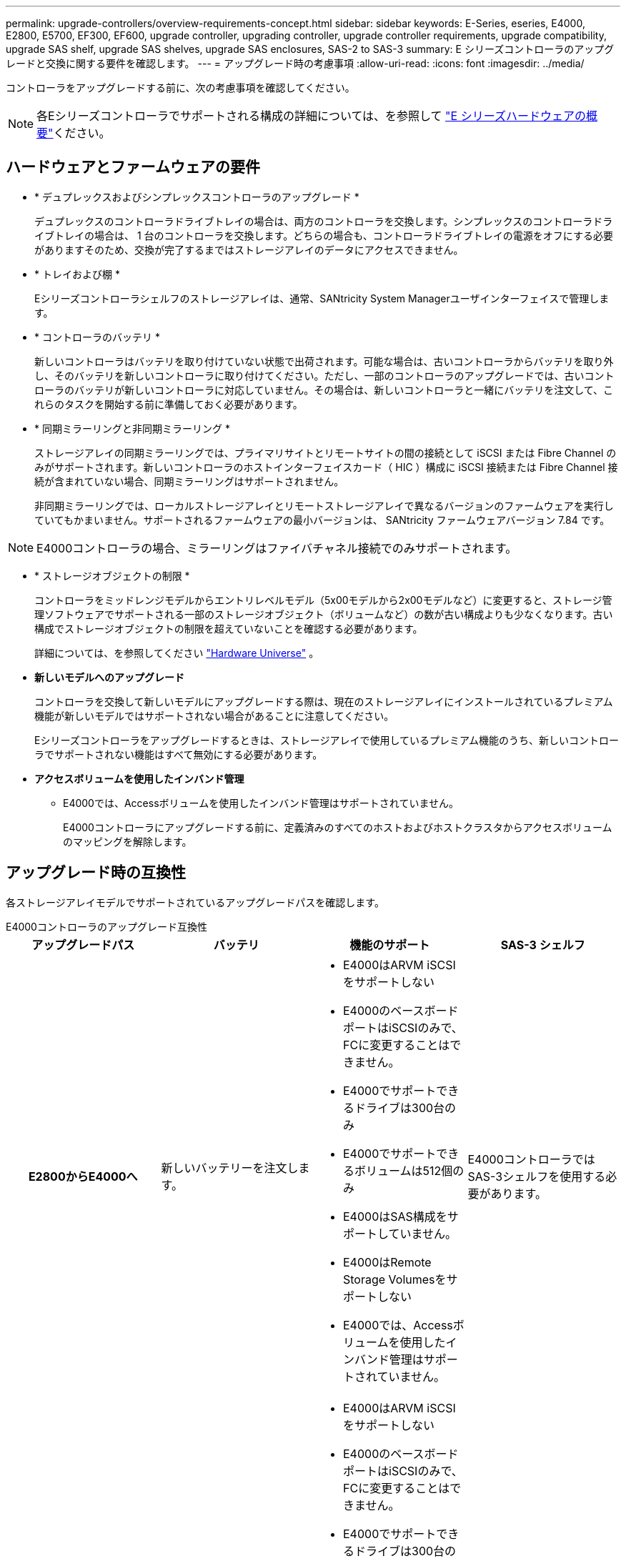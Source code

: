 ---
permalink: upgrade-controllers/overview-requirements-concept.html 
sidebar: sidebar 
keywords: E-Series, eseries, E4000, E2800, E5700, EF300, EF600, upgrade controller, upgrading controller, upgrade controller requirements, upgrade compatibility, upgrade SAS shelf, upgrade SAS shelves, upgrade SAS enclosures, SAS-2 to SAS-3 
summary: E シリーズコントローラのアップグレードと交換に関する要件を確認します。 
---
= アップグレード時の考慮事項
:allow-uri-read: 
:icons: font
:imagesdir: ../media/


[role="lead"]
コントローラをアップグレードする前に、次の考慮事項を確認してください。


NOTE: 各Eシリーズコントローラでサポートされる構成の詳細については、を参照して https://docs.netapp.com/us-en/e-series/getting-started/learn-hardware-concept.html#e2800-models["E シリーズハードウェアの概要"]ください。



== ハードウェアとファームウェアの要件

* * デュプレックスおよびシンプレックスコントローラのアップグレード *
+
デュプレックスのコントローラドライブトレイの場合は、両方のコントローラを交換します。シンプレックスのコントローラドライブトレイの場合は、 1 台のコントローラを交換します。どちらの場合も、コントローラドライブトレイの電源をオフにする必要がありますそのため、交換が完了するまではストレージアレイのデータにアクセスできません。

* * トレイおよび棚 *
+
Eシリーズコントローラシェルフのストレージアレイは、通常、SANtricity System Managerユーザインターフェイスで管理します。

* * コントローラのバッテリ *
+
新しいコントローラはバッテリを取り付けていない状態で出荷されます。可能な場合は、古いコントローラからバッテリを取り外し、そのバッテリを新しいコントローラに取り付けてください。ただし、一部のコントローラのアップグレードでは、古いコントローラのバッテリが新しいコントローラに対応していません。その場合は、新しいコントローラと一緒にバッテリを注文して、これらのタスクを開始する前に準備しておく必要があります。

* * 同期ミラーリングと非同期ミラーリング *
+
ストレージアレイの同期ミラーリングでは、プライマリサイトとリモートサイトの間の接続として iSCSI または Fibre Channel のみがサポートされます。新しいコントローラのホストインターフェイスカード（ HIC ）構成に iSCSI 接続または Fibre Channel 接続が含まれていない場合、同期ミラーリングはサポートされません。

+
非同期ミラーリングでは、ローカルストレージアレイとリモートストレージアレイで異なるバージョンのファームウェアを実行していてもかまいません。サポートされるファームウェアの最小バージョンは、 SANtricity ファームウェアバージョン 7.84 です。




NOTE: E4000コントローラの場合、ミラーリングはファイバチャネル接続でのみサポートされます。

* * ストレージオブジェクトの制限 *
+
コントローラをミッドレンジモデルからエントリレベルモデル（5x00モデルから2x00モデルなど）に変更すると、ストレージ管理ソフトウェアでサポートされる一部のストレージオブジェクト（ボリュームなど）の数が古い構成よりも少なくなります。古い構成でストレージオブジェクトの制限を超えていないことを確認する必要があります。

+
詳細については、を参照してください http://hwu.netapp.com/home.aspx["Hardware Universe"^] 。

* *新しいモデルへのアップグレード*
+
コントローラを交換して新しいモデルにアップグレードする際は、現在のストレージアレイにインストールされているプレミアム機能が新しいモデルではサポートされない場合があることに注意してください。

+
Eシリーズコントローラをアップグレードするときは、ストレージアレイで使用しているプレミアム機能のうち、新しいコントローラでサポートされない機能はすべて無効にする必要があります。

* *アクセスボリュームを使用したインバンド管理*
+
** E4000では、Accessボリュームを使用したインバンド管理はサポートされていません。
+
E4000コントローラにアップグレードする前に、定義済みのすべてのホストおよびホストクラスタからアクセスボリュームのマッピングを解除します。







== アップグレード時の互換性

各ストレージアレイモデルでサポートされているアップグレードパスを確認します。

[role="tabbed-block"]
====
.E4000コントローラのアップグレード互換性
--
[cols="h,d,d,d"]
|===
| アップグレードパス | バッテリ | 機能のサポート | SAS-3 シェルフ 


| E2800からE4000へ  a| 
新しいバッテリーを注文します。
 a| 
* E4000はARVM iSCSIをサポートしない
* E4000のベースボードポートはiSCSIのみで、FCに変更することはできません。
* E4000でサポートできるドライブは300台のみ
* E4000でサポートできるボリュームは512個のみ
* E4000はSAS構成をサポートしていません。
* E4000はRemote Storage Volumesをサポートしない
* E4000では、Accessボリュームを使用したインバンド管理はサポートされていません。

 a| 
E4000コントローラではSAS-3シェルフを使用する必要があります。



| E5700からE4000へ  a| 
新しいバッテリーを注文します。
 a| 
* E4000はARVM iSCSIをサポートしない
* E4000のベースボードポートはiSCSIのみで、FCに変更することはできません。
* E4000でサポートできるドライブは300台のみ
+
** E5700は最大480本のドライブをサポート


* E4000でサポートできるボリュームは512個のみ
+
** E5700では最大2、048個のボリュームをサポート可能


* InfiniBandホストインターフェイスカードのサポートは利用できません
* E4000はSAS構成をサポートしていません。
* E4000はRemote Storage Volumesをサポートしない
* E4000では、Accessボリュームを使用したインバンド管理はサポートされていません。

 a| 
E4000コントローラではSAS-3シェルフを使用する必要があります。

|===
--
.EF600 / EF300コントローラのアップグレード時の互換性
--
[cols="h,d,d,d"]
|===
| アップグレードパス | バッテリ | 機能のサポート | SAS-3 シェルフ 


| 別のホストインターフェイスカードを使用したEF600からEF600への  a| 
古いバッテリを再利用します。
 a| 
* シンプロビジョニングボリュームはサポートされない
* 同期ミラーリングはサポートされない

| EF600コントローラでSAS-3シェルフを使用する必要があります。 


| EF300からEF600へ  a| 
古いバッテリを再利用します。
 a| 
* シンプロビジョニングボリュームはサポートされない
* 同期ミラーリングはサポートされない

 a| 
EF600コントローラでSAS-3シェルフを使用する必要があります。

|===
--
.レガシーコントローラのアップグレード時の互換性
--
[cols="h,d,d,d,d"]
|===
| アップグレードパス | バッテリ | ベンダーID | 機能のサポート | SAS-3 シェルフ 


| E2x00 から E2x00  a| 
古いバッテリを再利用します。
 a| 
追加の手順が必要です。
 a| 
E2700では従来のSnapshotはサポートされません。
 a| 
E2800 コントローラは、 SAS-2 シェルフには配置できません。



| E2x00 から E5x00  a| 
新しいバッテリーを注文します。
 a| 
E2600からE5500またはE5600にアップグレードする場合、またはE2700からE5400にアップグレードする場合は、追加の手順が必要です。
 a| 
* E5500 または E5600 では、従来の Snapshot はサポートされません。
* iSCSI HIC を搭載した E5500 または E5600 では、従来のリモートボリュームミラーリング（ RVM ）はサポートされません。
* iSCSI HIC を搭載した E5500 または E5600 では、 Data Assurance はサポートされません。
* E5700 コントローラは SAS-2 シェルフには配置できません。

 a| 
E5400、E5500、およびE5600コントローラはSAS-3シェルフには配置できません。



| E5x00 から E2x00  a| 
新しいバッテリーを注文します。
 a| 
E5500またはE5600からE2600にアップグレードする場合、またはE5400からE2700にアップグレードする場合は、追加の手順が必要です。
 a| 
E2700では従来のSnapshotはサポートされません。
 a| 
5400、E5500、およびE5600コントローラはSAS-3シェルフには配置できません。



| E5x00 から E5x00  a| 
古いバッテリを再利用します。
 a| 
E5400からE5500またはE5600にアップグレードする場合は、追加の手順が必要です。
 a| 
* E5500 または E5600 では、従来の Snapshot はサポートされません。
* iSCSI HIC を搭載した E5400 または E5500 では、従来のリモートボリュームミラーリング（ RVM ）はサポートされません。
* iSCSI HIC を搭載した E5400 または E5500 では、 Data Assurance はサポートされません。
* E5700 コントローラは SAS-2 シェルフには配置できません。

 a| 
E5400、E5500、およびE5600コントローラはSAS-3シェルフには配置できません。



| EF5x0 から EF5x0 に変更します  a| 
古いバッテリを再利用します。
 a| 
EF540からEF550またはEF560にアップグレードする場合は、追加の手順が必要です。
 a| 
* EF550 / EF560 では、従来の Snapshot はサポートされません。
* iSCSI を搭載した EF550 / EF560 では、 Data Assurance はサポートされません。
* EF570 コントローラは、 SAS-3 シェルフには配置できません。

 a| 
EF540、EF550、およびEF560コントローラはSAS-3シェルフには配置できません。

|===
--
====


== SAS エンクロージャ

E5700 では、ヘッドのアップグレードにより、 DE5600 および DE6600 の SAS-2 エンクロージャがサポートされます。SAS-2 エンクロージャに E5700 コントローラが搭載されている場合、ベースホストポートのサポートは無効になります。

|===
| SAS-2 シェルフ | SAS-3 シェルフ 


 a| 
SAS-2 シェルフには次のモデルがあります。

* DE1600 、 DE5600 、および DE6600 ドライブトレイ
* E5400 、 E5500 、および E5600 コントローラドライブトレイ
* EF540 / EF550 / EF560 フラッシュアレイ
* E2600 および E2700 コントローラドライブトレイ

 a| 
SAS-3 シェルフには次のモデルがあります。

* E4000 コントローラシェルフ
* EF600コントローラシェルフ^1^
* EF300コントローラシェルフ^1^
* E2800 コントローラシェルフ
* E5700 コントローラシェルフ
* DE212C 、 DE224C 、および DE460C ドライブシェルフ


|===
注：

. EF600およびEF300コントローラでは、拡張としてSAS-3シェルフのみを使用できます。




== SAS-2 から SAS-3 への投資の保護

SAS-2 システムを新しい SAS-3 コントローラシェルフ（ E57XX / EF570 / E28XX ）の背後で使用するように再構成できます。


NOTE: この手順には Feature Product Variance Request （ FPVR ）が必要です。FPVR の申請については、営業チームにお問い合わせください。
